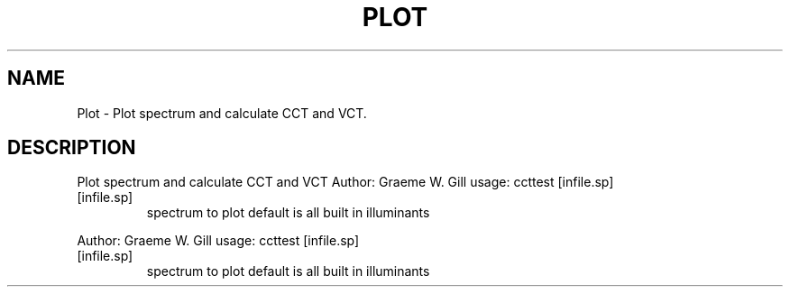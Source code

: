 .\" DO NOT MODIFY THIS FILE!  It was generated by help2man 1.40.4.
.TH PLOT "1" "November 2011" "Plot spectrum and calculate CCT and VCT" "User Commands"
.SH NAME
Plot \- Plot spectrum and calculate CCT and VCT.
.SH DESCRIPTION
Plot spectrum and calculate CCT and VCT
Author: Graeme W. Gill
usage: ccttest [infile.sp]
.TP
[infile.sp]
spectrum to plot
default is all built in illuminants
.PP
Author: Graeme W. Gill
usage: ccttest [infile.sp]
.TP
[infile.sp]
spectrum to plot
default is all built in illuminants
